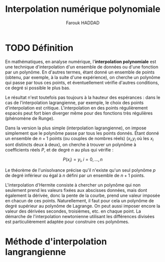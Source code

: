 # -- BEGIN_METADATA ----------------------------------------------------------
#+TITLE:        Interpolation numérique polynomiale
#+AUTHOR:       Farouk HADDAD
#+EMAIL:        farouk.haddad.consultant@gmail.com
#+DESCRIPTION:  Interpolation polynamiale en analyse numérique
#+STARTUP:      latexpreview
#+OPTIONS:      html-postamble:nil d:nil num:nil
#+BABEL:        :cache yes
#+PROPERTY:     header-args :comments none :results output silent :padline no
#+LATEX_HEADER: \usepackage{parskip}
#+LATEX_HEADER: \usepackage{mathtools}
#+LATEX_HEADER: \usepackage{amsmath}
#+LATEX_HEADER: \usepackage{amsfonts}
#+LATEX_HEADER: \usepackage{amssymb}
#+LATEX_HEADER: \usepackage{inconsolata}
#+LATEX_HEADER: \usepackage[utf8]{inputenc}
# -- END_METADATA ------------------------------------------------------------

* TODO Définition

  En mathématiques, en analyse  numérique, l'*interpolation polynomiale* est une
  technique d'interpolation d'un ensemble de  données ou d'une fonction par un
  polynôme. En d'autres termes, étant donné un ensemble de points (obtenu, par
  exemple, à la suite d'une expérience),  on cherche un polynôme qui passe par
  tous ces points, et éventuellement  vérifie d'autres conditions, ce degré si
  possible le plus bas.

  Le résultat n'est toutefois pas toujours  à la hauteur des espérances : dans
  le cas  de l'interpolation  lagrangienne, par exemple,  le choix  des points
  d'interpolation est  critique. L'interpolation  en des  points régulièrement
  espacés  peut fort  bien diverger  même pour  des fonctions  très régulières
  (phénomène de Runge).
  
  Dans  la version  la  plus simple  (interpolation  lagrangienne), on  impose
  simplement que le polynôme passe par tous les points donnés.  Étant donné un
  ensemble de $n + 1$ points (ou couples de nombres réels) ($x_{i}$,$y_{i}$ où
  les $x_{i}$ sont distincts deux à deux),  on cherche à trouver un polynôme à
  coefficients réels $P$, et de degré $n$ au plus qui vérifie :
  
  #+begin_center
        $$P(x_{i}) = y_{i} , i = 0,...,n$$
  #+end_center

  Le théorème de l'unisolvance précise  qu'il n'existe qu'un seul polynôme $p$
  de degré inférieur ou égal à $n$ défini par un ensemble de $n + 1$ points.
  
  L'interpolation d'Hermite consiste à chercher  un polynôme qui non seulement
  prend  les valeurs  fixées aux  abscisses  données, mais  dont également  la
  dérivée, donc la pente  de la courbe, prend une valeur  imposée en chacun de
  ces points. Naturellement, il faut pour  cela un polynôme de degré supérieur
  au polynôme de Lagrange. On peut aussi imposer encore la valeur des dérivées
  secondes, troisièmes, etc.  en chaque point. La  démarche de l'interpolation
  newtonienne utilisant les différences  divisées est particulièrement adaptée
  pour construire ces polynômes.
  
* Méthode d'interpolation langrangienne
  
